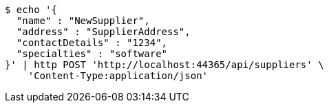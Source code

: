 [source,bash]
----
$ echo '{
  "name" : "NewSupplier",
  "address" : "SupplierAddress",
  "contactDetails" : "1234",
  "specialties" : "software"
}' | http POST 'http://localhost:44365/api/suppliers' \
    'Content-Type:application/json'
----